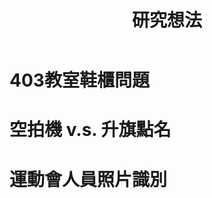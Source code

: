 :PROPERTIES:
:ID:       e4957c87-4b4a-4648-902b-163f5ca546e6
:END:
#+title: 研究想法

* 403教室鞋櫃問題

* 空拍機 v.s. 升旗點名

* 運動會人員照片識別
